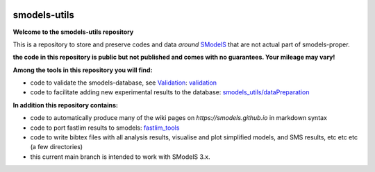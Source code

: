 .. image:: https://smodels.github.io/pics/banner.png

=============
smodels-utils
=============

**Welcome to the smodels-utils repository**

This is a repository to store and preserve codes and data *around* `SModelS <http://github.com/SModelS/smodels>`_ that are not actual part of smodels-proper.

.. image:: https://smodels.github.io/pics/exclamation.png
**the code in this repository is public but not published and comes with no guarantees. Your mileage may vary!**

**Among the tools in this repository you will find:**

* code to validate the smodels-database, see `Validation <https://smodels.github.io/docs/Validation>`_: `validation <https://github.com/SModelS/smodels-utils/tree/main/validation>`_
* code to facilitate adding new experimental results to the database: `smodels_utils/dataPreparation <https://github.com/SModelS/smodels-utils/tree/main/smodels_utils/dataPreparation>`_

**In addition this repository contains:**

* code to automatically produce many of the wiki pages on `https://smodels.github.io` in markdown syntax
* code to port fastlim results to smodels: `fastlim_tools <https://github.com/SModelS/smodels-utils/tree/main/fastlim_tools>`_  
* code to write bibtex files with all analysis results, visualise and plot simplified models, and SMS results, etc etc etc (a few directories)

* this current main branch is intended to work with SModelS 3.x.
